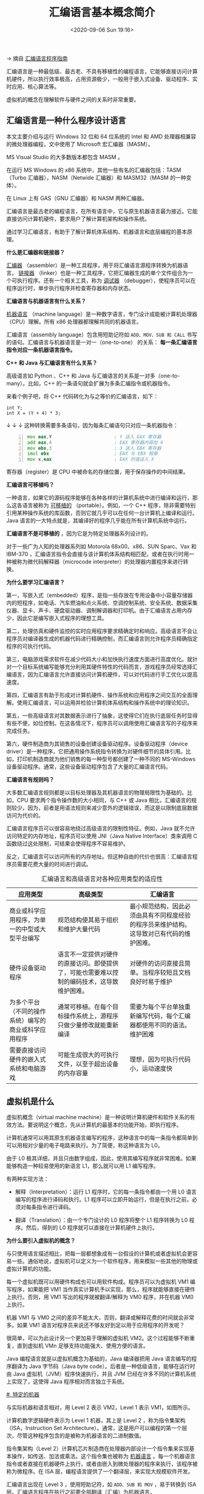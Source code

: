 #+DATE: <2020-09-06 Sun 19:16>
#+TITLE: 汇编语言基本概念简介

→ 摘自 [[http://c.biancheng.net/asm/][汇编语言程序指南]]

汇编语言是一种最低级、最古老、不具有移植性的编程语言，它能够直接访问计算机硬件，所以执行效率极高，占用资源极少，一般用于嵌入式设备、驱动程序、实时应用、核心算法等。

#+BEGIN_EXPORT html
<div class="jk-essay">
虚拟机的概念在理解软件与硬件之间的关系时非常重要。
</div>
#+END_EXPORT

** 汇编语言是一种什么程序设计语言

本文主要介绍与运行 Windows 32 位和 64 位系统的 Intel 和 AMD 处理器相兼容的微处理器编程，文中使用了 Microsoft 宏汇编器（MASM）。

#+BEGIN_EXPORT html
<div class="jk-note">
<p>MS Visual Studio 的大多数版本都包含 MASM 。</p>

在运行 MS Windows 的 x86 系统中，其他一些有名的汇编器包括：TASM（Turbo 汇编器），NASM（Netwide 汇编器）和 MASM32（MASM 的一种变体）。

<p>在 Linux 上有 GAS（GNU 汇编器）和 NASM 两种汇编器。</p>
</div>
#+END_EXPORT

汇编语言是最古老的编程语言，在所有语言中，它与原生机器语言最为接近。它能直接访问计算机硬件，要求用户了解计算机架构和操作系统。

通过学习汇编语言，有助于了解计算机体系结构、机器语言和底层编程的基本原理。

*什么是汇编器和链接器？*

_汇编器_ （assembler）是一种工具程序，用于将汇编语言源程序转换为机器语言。 _链接器_ （linker）也是一种工具程序，它把汇编器生成的单个文件组合为一个可执行程序。还有一个相关工具，称为 _调试器_ （debugger），使程序员可以在程序运行时，单步执行程序并检查寄存器和内存状态。

*汇编语言与机器语言有什么关系？*

_机器语言_ （machine language）是一种数字语言，专门设计成能被计算机处理器（CPU）理解。所有 x86 处理器都理解共同的机器语言。

汇编语言（assembly language）包含用短助记符如 =ADD、MOV、SUB 和 CALL= 书写的语句。汇编语言与机器语言是一对一（one-to-one） 的关系： *每一条汇编语言指令对应一条机器语言指令。*

*C++ 和 Java 与汇编语言有什么关系？*

高级语言如 Python 、C++ 和 Java 与汇编语言的关系是一对多（one-to-many）。比如，C++ 的一条语句就会扩展为多条汇编指令或机器指令。

来看个例子吧，将 C++ 代码转化为与之等价的汇编语言，如下：

#+BEGIN_SRC c++ -n
  int Y;
  int X = (Y + 4) * 3;
#+END_SRC

↓ ↓ ↓ 这种转换需要多条语句，因为每条汇编语句只对应一条机器指令：

#+BEGIN_SRC asm -n
          mov eax,Y                       ; Y 送入 EAX 寄存器
          add eax,4                       ; EAX 寄存器内容加 4
          mov ebx,3                       ; 3 送入 EBX 寄存器
          imul ebx                        ; EAX 与 EBX 相乘
          mov x,eax                       ; EAX 的值送入 X
#+END_SRC

#+BEGIN_EXPORT html
<div class="jk-note">
寄存器（register）是 CPU 中被命名的存储位置，用于保存操作的中间结果。
</div>
#+END_EXPORT

*汇编语言可移植吗？*

一种语言，如果它的源码程序能够在各种各样的计算机系统中进行编译和运行，那么这各语言被称为 _可移植的_ （portable）。例如，一个 C++ 程序，除非需要特别引用某种操作系统的库函数，否则它就几乎可以在任何一台计算机上编译和运行。Java 语言的一大特点就是，其编译好的程序几乎能在所有计算机系统中运行。

*汇编语言不是可移植的* ，因为它是为特定处理器系列设计的。

#+BEGIN_EXPORT html
<div class="jk-note">
对于一些广为人知的处理器系列如 Motorola 68x00、x86、SUN Sparc、Vax 和 IBM-370 ，汇编语言指令会直接与该计算机体系结构相匹配，或者在执行时用一种被称为微代码解释器（microcode interpreter）的处理器内置程序来进行转换。
</div>
#+END_EXPORT

*为什么要学习汇编语言？*

第一，写嵌入式（embedded）程序，是指一些存放在专用设备中小容量存储器内的短程序，如电话、汽车燃油和点火系统、空调控制系统、安全系统、数据采集仪器、显卡、声卡、硬盘驱动器、调制解调器和打印机。由于汇编语言占用内存少，因此它是编写嵌入式程序的理想工具。

第二，处理仿真和硬件监控的实时应用程序要求精确定时和响应。高级语言不会让程序员对编译器生成的机器代码进行精确控制，而汇编语言则允许程序员精确指定程序的可执行代码。

第三，电脑游戏需求软件在减少代码大小和加快执行速度方面进行高度优化。就针对一个目标系统编写能够充分利用其硬件特性的代码而言，游戏程序员经常选择汇编语言，因为汇编语言允许直接访问计算机硬件，可以对代码进行手工优化以提高速度。

第四，汇编语言有助于形成对计算机硬件、操作系统和应用程序之间交互的全面理解。使用汇编语言，可以运用并检验计算机体系结构和操作系统中的理论知识。

第五，一些高级语言对其数据表示进行了抽象，这使得它们在执行底层任务时显得有些不便，如位控制。在这各情况下，程序员可以调用使用汇编语言写的子程序来完成任务。

第六，硬件制造商为其销售的设备创建设备驱动程序。设备驱动程序（device driver）是一种程序，它把通用操作系统指令转换为对硬件细节的具体引用。比如，打印机制造商就为他们销售的每一种型号都创建了一种不同的 MS-Windows 设备驱动程序。通常，这些设备驱动程序包含了大量的汇编语言代码。

*汇编语言有规则吗？*

大多数汇编语言规则都是以目标处理器及其机器语言的物理局限性为基础的。比如，CPU 要求两个指令操作数的大小相同，与 C++ 或 Java 相比，汇编语言的规则较少，因为，前者是用语法规则来减少意外的逻辑错误，而这是以限制底层数据访问为代价的。

汇编语言程序员可以很容易地绕过高级语言的限制性特征。例如，Java 就不允许访问特定的内存地址，程序员可以使用 JNI（Java Native Interface）类来调用 C 函数绕过这处限制，可结果会使得程序不容易维护。

反之，汇编语言可以访问所有的内存地址。但这种自由的代价也很高：汇编语言程序员需要花费大量的时间进行调试。

#+CAPTION: 汇编语言和高级语言对各种应用类型的适应性
| 应用类型                                             | 高级类型                                                                                   | 汇编语言                                                                                 |
|------------------------------------------------------+--------------------------------------------------------------------------------------------+------------------------------------------------------------------------------------------|
| 商业或科学应用程序，为单一的中型或大型平台编写       | 规范结构使其易于组织和维护大量代码                                                         | 最小规范结构，因此必须由具有不同程度经验的程序员来维护结构。这导致对已有代码的维护困难。 |
| 硬件设备驱动程序                                     | 语言不一定提供对硬件的直接访问。即使提供了，可能也需要难以控制的编码技术，这导致维护困难。 | 对硬件的访问直接且简单。当程序较短且文档良好时易于维护                                   |
| 为多个平台（不同的操作系统）编写的商业或科学应用程序 | 通常可移植。在每个目标操作系统上，源程序只做少量修改就能重新编译                           | 需要为每个平台单独重新编写代码，每个汇编器都使用不同的语法。维护困难                     |
| 需要直接访问硬件的嵌入式系统和电脑游戏               | 可能生成很大的可执行文件，以至于超出设备的内存容量                                         | 理想，因为可执行代码小，运动速度快                                                       |

** 虚拟机是什么

虚拟机概念（virtual machine machine）是一种说明计算机硬件和软件关系的有效方法。要说明这个概念，先从计算机的最基本的功能开始，即执行程序。

计算机通常可以用其原生机器语言编写的程序，这种语言中的每一条指令都简单到可以用相对少量的电子电路来执行。为了简便，称这种语言为 L0。

由于 L0 极其详细，并且只由数字组成，因此，使用其编写程序就非常困难。如果能够构造一种较易使用的新语言 L1，那么就可以用 L1 编写程序。

有两种实现方法：
- 解释（Interpretation）：运行 L1 程序时，它的每一条指令都由一个用 L0 语言编写的程序进行译码和执行。L1 程序可以立即开始运行，但是在执行之前，必须对每条指令进行译码。

- 翻译（Translation）：由一个专门设计的 L0 程序将整个 L1 程序转换为 L0 程序。然后，得到的 L0 程序就可以直接在计算机硬件上执行。

*为什么要引入虚拟机的概念？*

与只使用语言描述相比，把每一层都想象成有一台假设的计算机或者虚拟机会更容易一些。通俗地说，虚拟机可以定义为一个软件程序，用来模拟一些其他的物理或虚拟计算机的功能。

#+BEGIN_EXPORT html
<img
src="images/asm-1.gif"
width="120"
height=""
style="float: left;"
title=""
/>
#+END_EXPORT

每一个虚拟机既可以用硬件构成也可以用软件构成。程序员可以为虚拟机 VM1 编写程序，如果能把 VM1 当作真实计算机予以实现，那么，程序就能够直接在硬件上执行。否则，用 VM1 写出的程序就被翻译/解释为 VM0 程序，并在机器 VM0 上执行。

机器 VM1 与 VM0 之间的差异不能太大，否则，翻译或解释花费的时间就会非常多。如果 VM1 语言对程序员来说还不够友好到足以用于应用程序的开发呢？

很简单，可以为此设计另一个更加易于理解的虚拟机 VM2。这个过程能够不断重复，直到虚拟机 VMn 足够支持功能强大、使用方便的语言。

Java 编程语言就是以虚拟机概念为基础的，Java 编译器把用 Java 语言编写的程序翻译为 Java 字节码（Java byte code）。后者是一种低级语言，能够在运行时由 Java 虚拟机（JVM）程序快速执行，并且 JVM 已经在许多不同的计算机系统上实现了，这使得 Java 程序相对而言独立于系统。

_#. 特定的机器_

与实际机器和语言相对，用 Level 2 表示 VM2，Level 1 表示 VM1，如图所示。

#+BEGIN_EXPORT html
<img
src="images/asm-2.gif"
width="160"
height=""
style="float: right;"
title=""
/>
#+END_EXPORT

计算机数字逻辑硬件表示为 Level 1 机器，其上是 Level 2 ，称为指令集架构（ISA，Instruction Set Architecture）。通常，这是用户可以编程的第一个层次，尽管这种程序包含的是被称为机器语言的二进制数值。

指令集架构（Level 2）计算机芯片制造商在处理器内部设计一个指令集来实现基本操作，如传送、加法或乘法。这个指令集也被称为 _机器语言_ 。每一个机器语言指令或者直接在机器硬件上执行，或者由嵌入到微处理器的程序来执行，该程序被称为微程序。在 ISA 层，编程语言提供了一个翻译层，来实现大规模软件开发。

汇编语言出现在 Level 3 ，使用短助记符，如 =ADD、SUB 和 MOV= ，易于转换到 ISA 层。汇编语言程序在执行之前要全部翻译（汇编）为机器语言。

高级语言（Level 4）出现在 Level 4，如 C、C++ 和 Java 。这些语言程序所包含的语句功能强大，并翻译为多条汇编语言指令，汇编语言代码则由编译器自动汇编为机器语言。比如，查看 C++ 编译器生成的列表文件输出，就可以看到这样的翻译。

** 汇编语言的数据表示

汇编语言程序员处理的是物理级数据，因此他们必须善于检查内存和寄存器。通常，二进制数被用于描述计算机内容，有时也使用十进制和十六进制数。

#+BEGIN_QUOTE
掌握数字格式，以便快速地进行数字格式转换。
#+END_QUOTE

每一种数制格式，都有一个基数（base），也就是可以分配给单一数字的最大符号数。下表的数制系统是硬件和软件手册中最常用的：

| 系统     | 基数 |       可能的数字 |
|----------+------+------------------|
| 二进制   |    2 |               01 |
| 八进制   |    8 |         01234567 |
| 十进制   |   10 |       0123456789 |
| 十六进制 |   16 | 0123456789ABCDEF |

*注：在展示计算机内存的内容和机器级指令时，使用十六进制是相当常见的。

*** 二进制整数

计算机以电子电荷集合的形式在内存中保存指令和数据。用数字来表示这些内容就需要系统能够适应 *开/关（on/off）* 或 *真/假（true/false）* 概念。

二进制（binary number）用 2 个数字作基础，其中每一个二进制数字（称为位，bit）不是 =0= 就是 =1= 。

位自右向左，从 0 开始顺序增量编号。左边的位 称为最高有效位（MSB, Most Significant Bit），右边的位称为最低有效位（LSB, Least Significant Bit）。一个 16 位的二进制数，其 MSB 和 LSB 如下图所示：

#+BEGIN_EXPORT html
<img
src="images/asm-3.gif"
width="300"
height=""
style=""
title=""
/>
#+END_EXPORT

二进制整数可以是有符号的，也可以是无符号的。有符号整数又分为正数和负数，无符号整数认为正数，零也被看作是正数。

在书写较大的进制数时，有些人喜欢每 4 位或 8 位插入一个点号，以增加数字的易读性。比如， =1101.1110.0011.1000.0000= 和 =11001010.10101100= 。

_1. 无符号二进制整数_

从 LSB 开始，无符号二进制整数中的每一个位代表的是 2 的减 1 次幂。如：

#+BEGIN_EXPORT html
<img
src="images/asm-4.gif"
width="300"
height=""
style=""
title=""
/>
#+END_EXPORT

下表列出了从 2^0 到 2^15 的十进制值，如下：

| 2^n    | 2^0 | 2^1 |  2^2 |  2^3 |  2^4 |  2^5 |   2^6 |   2^7 |
| 十进制 |   0 |   2 |    4 |    8 |   16 |   32 |    64 |   128 |
| 2^n    | 2^8 | 2^9 | 2^10 | 2^11 | 2^12 | 2^13 |  2^14 |  2^15 |
| 十进制 | 256 | 512 | 1024 | 2048 | 4096 | 8192 | 16384 | 32768 |

_2. 无符号二进制整数到十进制数的转换_

对于一个包含 n 个数字的无符号二进制整数来说，加权位记数法（weighted positional notation）提供了一种简便的方法来计算其十进制值：

#+BEGIN_QUOTE
*dec = ( Dn-1 x 2^{n-1} ) + ( Dn-2 x 2^{n-2} ) + … + ( D1 x 2^1 ) + ( D0 x 2^0 )*

其中，D 表示一个二进制数字，如：\\
( 1 X 2^3 ) + ( 1 X 2^0 ) = 9
#+END_QUOTE

_3. 无符号十进制整数到二进制数的转换_

将无符号十进制整数转换为二进制，方法是不断将这个整数除以 2 ，并将每个余数记录为一个二进制数字。下表展示的是十进制数 37 转换为二进制数的步骤。

| 除法 | 37/2 | 18/2 | 9/2 | 4/2 | 2/2 | 1/2 |
| 商   |   18 |    9 |   4 |   2 |   1 |   0 |
| 余数 |    1 |    0 |   1 |   0 |   0 |   1 |

将表中的余数列的二进制位逆序连接，就得到了该整数的二进制值 =100101= 。由于计算机总是按照 8 的位数来组织二进制数字，因此在该二进制数的左边增加两个 =0= ，形成 =00100101= 。

*** 二进制加法运算

两个二进制整数相加时，是位对位处理的，从最低的一位（右边）开始，依序将每一对位进行加法运算。两个二进制数字相加，有四种结果，如下所示：

| 0 + 0 = 0 | 0 + 1 = 1  |
| 1 + 0 = 1 | 1 + 1 = 10 |

来看一个具体的例子吧，如下：

#+BEGIN_EXPORT html
<img
src="images/asm-5.gif"
width="360"
height=""
style=""
title=""
/>
#+END_EXPORT

*注意，有些情况下，最高有效位会产生进位。这时，预留存储区的大小就显得很重要，否则可能会出错。如 =1111 1111= 加 =0000 0001= 等于 =1 0000 0000= ，但是和数只能保存 8 位，那么它就等于 =0000 0000= ，也就是计算结果的最低 8 位 ^_-||

*** 字节

在 x86 计算机中，所有数据存储的基本单位都是字节（byte），一个字节有 8 位。

下表列出了无符号整数可能的取值范围，如下：

| (无符号)类型 | 取值范围       | 按位计的存储大小 |
|--------------+----------------+------------------|
| 字节         | 0 到 2^8 - 1   |                8 |
| 字           | 0 到 2^16 - 1  |               16 |
| 双字         | 0 到 2^32 - 1  |               32 |
| 四字         | 0 到 2^64 - 1  |               64 |
| 八字         | 0 到 2^128 - 1 |              128 |

*** 十六进制整数

大的二进制数读起来很麻烦，因此十六进制数字就提供了一种简便的方式来表示二进制数据。 *十六进制整数的 1 个数字就表示 4 位二进制位，两个十六进制数字就能表示一个字节* 。

#+CAPTION: 每个 4 位二进制序列转换为十进制和十六进制数值表
| 二进制 | 十进制 | 十六进制 | 二进制 | 十进制 | 十六进制 |
|--------+--------+----------+--------+--------+----------|
|   0000 |      0 |        0 |   1000 |      8 | 8        |
|   0001 |      1 |        1 |   1001 |      9 | 9        |
|   0010 |      2 |        2 |   1010 |     10 | A        |
|   0011 |      3 |        3 |   1011 |     11 | B        |
|   0100 |      4 |        4 |   1100 |     12 | C        |
|   0101 |      5 |        5 |   1101 |     13 | D        |
|   0110 |      6 |        6 |   1110 |     14 | E        |
|   0111 |      7 |        7 |   1111 |     15 | F        |

比如，下面二进制数 =0001 0110 1010 0111 1001 0100= 是如何与十六进制数 =16A794= 等价的。

|    1 |    6 |    A |    7 |    9 |    4 |
| 0001 | 0110 | 1010 | 0111 | 1001 | 0100 |

_1. 无符号数十六进制数到十进制的转换_

#+BEGIN_QUOTE
dec = (D_{n-1} X 16^{n-1})+ (D_{n-2} x 16^{n-2}) + … + (D_1 X 16^1)+ (D_0 x 16^0)
#+END_QUOTE

结合二进制的规律不难看出，一般情况下，可以通过公式把基数为 =B= 的任何 n 位整数转换为十进制数：

#+BEGIN_QUOTE
dec = (D_{n-1} X B^{n-1}) + (D_{n-2} X B^{n-2}) + … + (D_1 X B^1) + (D_0 x B^0)
#+END_QUOTE

_2. 无符号十进制数到十六进制的转换_

无符号十进制数转换为十六进制数的过程是，把这个十进制数反复除以 16 ，每次取余数作为一个十六进制数字。如，下表列出了十进制数 =422= 转换为十六进制 =1A6= 的步骤：

| 除法   | 商 | 余数 |
|--------+----+------|
| 422/16 | 26 | 6    |
| 26/16  |  1 | A    |
| 1/16   |  0 | 1    |

同样，如果要将十进制数转换为其他进制数，就在计算时把除数（16）换成相应的基数。

*** 补码及进制转换

有符号的二进制数有正数和负数。在 x86 处理器中，MSB 表示的是符号位： =0= 表示正数， =1= 表示负数。

_1. 补码表示_

负整数用补码（two's-complement）表示时，使用的数字原理是：一个整数的补码是其加法逆元。（如果将一个数与其加法逆元相加，结果为 0 ）

为什么需要补码呢？

补码表示法对处理器设计者来说很有用，因为有了它就不需要用两套独立的电路来处理加法和减法。例如，如果表达式为 A-B ，则处理器就可以很方便地将其转换为加法表达式： A+(-B) 。

将一个二进制整数按位取反（求补）再加 1 ，就形成了它的补码。以 8 位二进制数 =0000 0001= 为例，求其补码为 =1111 1111= ，过程如下所示：

| 初始值                     | 0000 0001 |
| 第一步：按位取反           | 1111 1110 |
| 第二步：将上一步得到的结果 | 1111 1110 |
| 加1                        | 0000 0001 |
| 和值：补码表示             | 1111 1111 |

=1111 1111= 是 =-1= 的补码， *补码操作是可逆的* （毕竟相加等 0 ），因此， =1111 1111= 的补码就是 =0000 0001= 。

_1.1 有符号二进制数到十进制的转换_

用下面的算法计算一个有符号二进制整数的十进制数值：
- 如果最高位是 1 ，则该数是补码。再次对其求补，得到其正数值。然后把这个数值看作是一个无符号二进制整数，并求它的十进制数值。
- 如果最高位是 0 ，就将其视为无符号二进制整数，并转换为十进制数。

来看个例子，就理容易明白了。如，有符号二进制数 =1111 0000= 的最高有效位是 =1= ，这意味着它是一个负数，首先要求它的补码，然后再将结果转换为十进制。过程如下所示：

| 初始值                     | 1111 0000 |
| 第一步：按位取反           | 0000 1111 |
| 第二步：将上一步得到的结果 | 0000 1111 |
| 加 1                       | 0000 0001 |
| 第三步：生成补码           | 0001 0000 |
| 第四步：转换为十进制       | 16        |

由于初始值（ =1111 0000= ）是负数，因此其十进制数值为 =-16= 。

_1.2 有符号十进制数到二进制的转换_

有符号十进制整数转换为二进制的步骤如下：
- 把十进制整数的绝对值转换为二进制数；
- 如果初始十进制数是负数，则在第一步的基础上，求该二进制数的补码。

比如，十进制数 =-43= 转换为二进制的过程为：
1. 无符号数 =43= 的二进制表示为 =0010 1011= ；
2. 由于初始值是负数，因此，求出 =0010 1011= 的补码 =1101 0101= ，这就是十进制数 =-43= 的二进制表示。

_1.3 有符号十进制数到十六进制的转换_

有符号的十进制数转换为十六进制的步骤如下：
- 把十进制整数的绝对值转换为十六进制数；
- 如果初始值数是负数，则在第 1 步的基础上，求该十六进制数的补码。

_1.4 有符号十六进制数到十进制的转换_

有符号的十六进制整数转换为十进制的步骤如下：
- 如果十六进制整数是负数，求其补码，否则保持该数不变；
- 把第 1 步得到的整数转换为十进制。如果初始值是负数，则在该该十进制整数的前面加负号。

通过检查十六进制数的最高有效（最高）位，就可以知道该数是正数还是负数。如果最高位 ≥ 8 ，该数是负数；如果最高位 ≤ 7 ，该数是正数。比如，十六进制数 =8A20= 是负数，而 =7FD9= 是正数。

_2. 最大值和最小值_

n 位有符号整数只用 n-1 来表示该数的范围。下表列出了有符号单字节、字、双字、四字和八字的最大值与最小值。

| 类型       | 范围             | 存储位数 | 类型       | 范围               | 存储位数 |
|------------+------------------+----------+------------+--------------------+----------|
| 有符号字节 | -2^7 到 +2^7-1   |        8 | 有符号四字 | -2^63 到 +2^63-1   |       64 |
| 有符号字   | -2^15 到 +2^15-1 |       16 | 有符号八字 | -2^127 到 +2^127-1 |      128 |
| 有符号双字 | -2^31 到 +2^31-1 |       32 |            |                    |          |

*** 二进制减法运算

执行二进制减法还有更简单的方法，即将被减去的符号位求补，然后将两数相加。这个方法要求用一个额外的位来保存数的符号。

来看一个例子，如计算 =01101-00111= 为例来试一下这个方法。首先，将 =00111= 按位取反 =11000= 加 =1= ，得到 =11001= 然后，把两个二进制数值相加， *并忽略最高位的进位* ：

#+BEGIN_EXAMPLE
  01101                           # +13
  11001                           # -7
  ----------
  00110                           # +6
#+END_EXAMPLE

结果正是我们预期的 =+6= 。

** 字符在计算机中是如何表示的

如果计算机只存储二进制数据，那么它如何表示字符呢？计算机使用的是字符集，将字符映射为整数。

早期，字符集只用 8 位表示。即使是现在，在字符模式（如 MS-DOS）下运行时，IBM 兼容机使用的还是 ASCII （读为 askey）字符集。

ASCII 是美国标准信息交换码（American Standard Code for Information Interchange）的首字母缩写，在 ASCII 中，每个字符都被分配了一个独一无二的 7 位整数。

由于 ASCII 只用字节中的低 7 位，因此最高位在不同计算机上被用于创建其专有字符集。比如，IBM 兼容机就用数值 128~255 来表示图形符号和希腊字符。

*** ANSI 字符集

美国国家标准协会（ANSI）定义了 8 位字符集来表示多达 256 个字符。前 128 个字符对应标准美国键盘上的字母和符号。后 128 个字符表示特殊字符，诸如国际字母表、重音符号、货币符号和分数。

#+BEGIN_EXPORT html
<div class="jk-note">
Microsoft Windows 早期版本使用 ANSI 字符集。
</div>
#+END_EXPORT

*** Unicode 标准

当前，计算机必须能表示计算机软件中世界上各种各样的语言。因此，Unicode 被创建出来，用于提供一种定义文字和符号的通用方法。

Unicode 定义了数字代码（称为代码点（code point）），定义了对象为文字、符号以及所有主要语言中使用的标点符号，包括欧洲字母文字、中东的从右到左写的文字和很多亚洲文字。代码点转换为可显示字符的格式有三种：
- UTF-8 用于 HTML ，与 ASCII 有相同的字节数值；
- UTF-16 用于节约使用内存与高效访问字符相互平衡的环境中；
#+BEGIN_EXPORT html
<div class="jk-note">
Microsoft Windows 近期版本使用了 UTF-16 ，其中的每个字符都有一个 16 位的编码。
</div>
#+END_EXPORT
- UTF-32 用于不考虑空间，但需要固定宽度字符的环境中，每个字符都有一个 32 位的编码。

*** ASCII 字符串

有一个或多个字符的序列被称为字符串（string）。更具体地说，一个 ASCII 字符串是保存在内存中的，包含了 ASCII 代码连续字节。比如，字符串 ="ABC123"= 的数字代码是 =41h、42h、43h、31h、32h、33h= 。

以空字节结束（null-terminated）的字符串是指，在字符串的结尾处有一个为 =0= 的字节。C 和 C++ 语言使用的是以空字节结束的字符串，一些 Windows 操作系统函数也要求字符串使用这种格式。

*** 使用 ASCII 表

下图中列出了在 Windows 控制台模式下运行时使用的 ASCII 码。

#+BEGIN_EXPORT html
<img
src="images/asm-6.gif"
width=""
height=""
style=""
title=""
/>
#+END_EXPORT

在查找字符的十六进制 ASCII 码时，先沿着表格最上面一行，再找到包含要转换字符的列即可。表格第二行是该十六进制数值的最高位；左起第二列是最低位。

#+BEGIN_EXPORT html
<img
src="images/asm-7.gif"
width="130"
height=""
style="float: right;"
title=""
/>
#+END_EXPORT

例如，要查找字母 =a= 的 ASCII 码，先找到包含该字母的列，在这一列第二行找到第一个十六进制数字 =6= 。然后，找到包含 =a= 的行的左起第二列，其数字为 =1= 。因此， =a= 的 ASCII 码是十六进制数 =61= 。

*** ASCII 控制符

0~31 的字符代码被称为 ASCII 控制字符。若程序用这些代码编写标准输出（比如 C++ 中），控制字符就会执行预先定义的动作。下表列出了该范围内最常用的字符：

| ASCII 码（十进制） | 说明                         | ASCII 码（十进制） | 说明                           |
|--------------------+------------------------------+--------------------+--------------------------------|
| =8=                | 回退符（向左移动一列）       | =12=               | 换页符（移动到下一个打印页）   |
| =9=                | 水平制表符（向前跳过 n 列）  | =13=               | 回车符（移动到最左边的输出列） |
| =10=               | 换行符（移动到下一个输出行） | =27=               | 换码符                         |

*** 数字数据表示术语

*用精确的术语描述 _内存中和显示屏上_ 的数字及字符是非常重要的* 。

比如，在内存中用单字节保存十进制数 =65= ，形式为 =0100 0001= ， _调试程序_ 可能会将该字节显示为 =41= ，这个数字的十六进制形式。

如果这个字节复制到显存中，则显示屏上可能显示字母 =A= ，因为在 ASCII 码中， =0100 0001= 代表的是字母 =A= 。由于数字的解释可以依赖于它的上下文，因此，下面为每个数据表示类型分配一个特定的名称，以便将来的讨论更加清晰：

| 格式             | 	数值                 | 	格式             | 	数值     |
| 二进制数字字符串 | 	="01000001"=	 | 十六进制数字字符串       | 	  ="41"= |
| 十进制数字字符串 | ="65"=                       | 	八进制数字字符串 | ="101"=          |

** 汇编语言布尔表达式

布尔代数（boolean algebra）定义了一组操作，其值为真（true）或假（false），它的发明者是十九世纪中叶的数学家乔治·布尔（George Boole）。

在数字计算机发明的早期，人们发现布尔代数可以用来描述数字电路的设计。同时，在计算机程序中，布尔表达式被用来表示逻辑操作。

一个布尔表达式包括一个布尔运算符以及一个或多个操作数，每个布尔表达式都意味着一个为真或假的值。以下为运算符集合：
- 非（NOT）：标记为 =¬= 或 =~= 或 ='= ；
- 与（AND）：标记为 =^= 或 =·= ；
- 或（OR）：标记为 =v= 或 =+= 。

其中，NOT 是一元运算符，其他运算符都是二元的，布尔表达式的操作数也可以是布尔表达式。

*** NOT

NOT 运算符将布尔值取反。用数学符号书写为 =¬X= ，其中，X 是一个变量（或表达式），其值为真（T）或假（F）。下表列出了对变量 X 进行 NOT 运算后所有可能的输岀。 左边为输入，右边（阴影部分）为输出：

| X | 	=¬X= |
|---+------------|
| F | 	T  |
| T | 	F  |

真值表中，0 表示假，1 表示真。

*** AND

布尔运算符 AND 需要两个操作数，用符号表示为 =X ^ Y= 。下表列出了对变量 X 和 Y 进行 AND 运算后，所有可能的输出（阴影部分）：

#+BEGIN_EXPORT html
<img
src="images/asm-8.gif"
width=""
height=""
style="float: right;"
title=""
/>
#+END_EXPORT

| X | 	Y | 	=X^Y= |
|---+-----------+-------------|
| F | 	F | 	F   |
| F | 	T | 	F   |
| T | 	F | 	F   |
| T | 	T | 	T   |

当两个输入都是真时，输出才为真。这与 C++ 和 Java 的复合布尔表达式中的逻辑 AND 是相对应的。

汇编语言中 AND 运算符是按位操作的，如上图所示，X 中的每一位都与 Y 中的相应位进行 AND 运算。

*** OR

布尔运算符 OR 需要两个操作数，用符号表示为 =XvY= 。下表列出了对变量 X 和 Y 进行 OR 运算后，所有可能的输出：

#+BEGIN_EXPORT html
<img
src="images/asm-9.gif"
width=""
height=""
style="float: right;"
title=""
/>
#+END_EXPORT

当两个输入都是假时，输出才为假。这个真值表与 C++ 和 Java 的复合布尔表达式中的逻辑 OR 对应。

OR 运算符也是按位操作。在下例中，X 的每一位与 Y 的对应位进行 OR 运算，结果为 =1111 1100= ：

*** 运算符优先级

运算符优先级原则（operator precedence rule）用于指示在多运算符表达式中，先执行哪个运算。在包含多运算符的布尔表达式中，优先级是非常重要的。

如下表所示，NOT 运算符具有最高优先级，然后是 AND 和 OR 运算符，当然我们可以使用括号来强制指定表达式的求值顺序。

*** 布尔函数真值表

布尔函数（Boolean function）接收布尔输入，生成布尔输出。所有的布尔函数都可以构造一个真值表来展示全部可能的输入和输出。比如下面这个示例 =(Y^S)v(X^¬S)= ：

#+BEGIN_EXPORT html
<img
src="images/asm-10.gif"
width=""
height=""
style="float: right;"
title=""
/>
#+END_EXPORT

| =X=	 | =Y=	 | =S= | 	=Y^S=     | 	=¬S= | 	=X^¬S=	 | =(Y^S)v(X^¬S)= |
|-------------+-------------+-----+-------------------+--------------+------------------------+----------------|
| F	   | F	   | F   | 	F	 | T            | 	F	      | F              |
| F	   | T	   | F   | 	F	 | T            | 	F	      | F              |
| T	   | F	   | F   | 	F	 | T            | 	T	      | T              |
| T	   | T	   | F   | 	F	 | T            | 	T	      | T              |
| F	   | F	   | T   | 	F	 | F            | 	F	      | F              |
| F	   | T	   | T   | 	T	 | F            | 	F	      | T              |
| T	   | F	   | T   | 	F	 | F            | 	F	      | F              |
| T	   | T	   | T   | 	T	 | F            | 	F	      | T              |

其实上述示例描述了一个多嘴选择器（multiplexer），一种数字组件，利用一个选择位（S）在两个输出（X 和 Y）中选择一个。如果 S 为假，函数输出（Z）就和 X 相同；如果 S 为真，函数输出就和 Y 相同。

